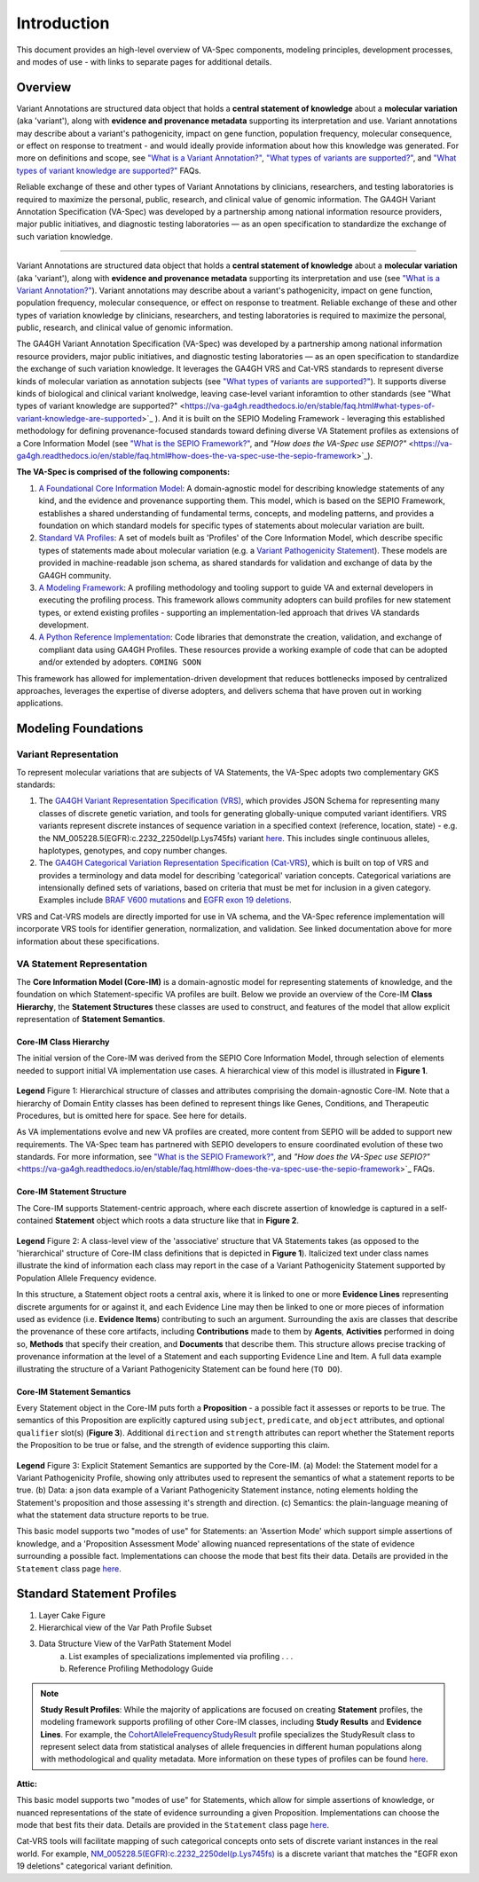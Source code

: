 Introduction
!!!!!!!!!!!!

This document provides an high-level overview of VA-Spec components, modeling principles, development processes, and modes of use - with links to separate pages for additional details.

Overview
########

Variant Annotations are structured data object that holds a **central statement of knowledge** about a **molecular variation** (aka 'variant'), along with **evidence and provenance metadata** supporting its interpretation and use. Variant annotations may describe about a variant's pathogenicity, impact on gene function, population frequency, molecular consequence, or effect on response to treatment - and would ideally provide information about how this knowledge was generated. For more on definitions and scope, see `"What is a Variant Annotation?" <https://va-ga4gh.readthedocs.io/en/stable/faq.html#what-is-a-variant-annotation>`_, `"What types of variants are supported?" <https://va-ga4gh.readthedocs.io/en/stable/faq.html#what-types-of-variants-are-supported>`_, and `"What types of variant knowledge are supported?" <https://va-ga4gh.readthedocs.io/en/stable/faq.html#what-types-of-variant-knowledge-are-supported>`_ FAQs.

Reliable exchange of these and other types of Variant Annotations by clinicians, researchers, and testing laboratories is required to maximize the personal, public, research, and clinical value of genomic information.  The GA4GH Variant Annotation Specification (VA-Spec) was developed by a partnership among national information resource providers, major public initiatives, and diagnostic testing laboratories — as an open specification to standardize the exchange of such variation knowledge.


-------

Variant Annotations are structured data object that holds a **central statement of knowledge** about a **molecular variation** (aka 'variant'), along with **evidence and provenance metadata** supporting its interpretation and use (see `"What is a Variant Annotation?" <https://va-ga4gh.readthedocs.io/en/stable/faq.html#what-is-a-variant-annotation>`_). Variant annotations may describe about a variant's pathogenicity, impact on gene function, population frequency, molecular consequence, or effect on response to treatment. Reliable exchange of these and other types of variation knowledge by clinicians, researchers, and testing laboratories is required to maximize the personal, public, research, and clinical value of genomic information.  

The GA4GH Variant Annotation Specification (VA-Spec) was developed by a partnership among national information resource providers, major public initiatives, and diagnostic testing laboratories — as an open specification to standardize the exchange of such variation knowledge. It leverages the GA4GH VRS and Cat-VRS standards to represent diverse kinds of molecular variation as annotation subjects (see `"What types of variants are supported?" <https://va-ga4gh.readthedocs.io/en/stable/faq.html#what-types-of-variants-are-supported>`_).  It supports diverse kinds of biological and clinical variant knolwedge, leaving case-level variant inforamtion to other standards (see "What types of variant knowledge are supported?" <https://va-ga4gh.readthedocs.io/en/stable/faq.html#what-types-of-variant-knowledge-are-supported>`_ ). And it is built on the SEPIO Modeling Framework - leveraging this established methodology for defining provenance-focused standards toward defining diverse VA Statement profiles as extensions of a Core Information Model (see `"What is the SEPIO Framework?" <https://va-ga4gh.readthedocs.io/en/stable/faq.html#what-is-the-sepio-framework>`_, and `"How does the VA-Spec use SEPIO?"` <https://va-ga4gh.readthedocs.io/en/stable/faq.html#how-does-the-va-spec-use-the-sepio-framework>`_).

**The VA-Spec is comprised of the following components:**

#. `A Foundational Core Information Model <https://va-ga4gh.readthedocs.io/en/latest/core-information-model/index.html>`_: A domain-agnostic model for describing knowledge statements of any kind, and the evidence and provenance supporting them. This model, which is based on the SEPIO Framework, establishes a shared understanding of fundamental terms, concepts, and modeling patterns, and provides a foundation on which standard models for specific types of statements about molecular variation are built.  

#. `Standard VA Profiles <https://va-ga4gh.readthedocs.io/en/latest/standard-profiles/index.html>`_: A set of models built as 'Profiles' of the Core Information Model, which describe specific types of statements made about molecular variation (e.g. a `Variant Pathogenicity Statement <https://va-ga4gh.readthedocs.io/en/stable/standard-profiles/statement-profiles.html#variant-pathogenicity-statement>`_). These models are provided in machine-readable json schema, as shared standards for validation and exchange of data by the GA4GH community. 

#. `A Modeling Framework <https://va-ga4gh.readthedocs.io/en/latest/modeling-framework.html>`_:  A profiling methodology and tooling support to guide VA and external developers in executing the profiling process. This framework allows community adopters can build profiles for new statement types, or extend existing profiles - supporting an implementation-led approach that drives VA standards development.

#. `A Python Reference Implementation <https://va-ga4gh.readthedocs.io/en/stable/reference-implementation.html>`_:  Code libraries that demonstrate the creation, validation, and exchange of compliant data using GA4GH Profiles. These resources provide a working example of code that can be adopted and/or extended by adopters. ``COMING SOON``

This framework has allowed for implementation-driven development that reduces bottlenecks imposed by centralized approaches, leverages the expertise of diverse adopters, and delivers schema that have proven out in working applications.

Modeling Foundations
####################

Variant Representation
@@@@@@@@@@@@@@@@@@@@@@
To represent molecular variations that are subjects of VA Statements, the VA-Spec adopts two complementary GKS standards:

#. The `GA4GH Variant Representation Specification (VRS) <https://vrs.ga4gh.org/en/latest/index.html>`_, which provides JSON Schema for representing many classes of discrete genetic variation, and tools for generating globally-unique computed variant identifiers. VRS variants represent discrete instances of sequence variation in a specified context (reference, location, state) - e.g. the NM_005228.5(EGFR):c.2232_2250del(p.Lys745fs) variant `here <https://www.ncbi.nlm.nih.gov/clinvar/variation/177787/>`_. This includes single continuous alleles, haplotypes, genotypes, and copy number changes.

#. The `GA4GH Categorical Variation Representation Specification (Cat-VRS) <https://github.com/ga4gh/cat-vrs?tab=readme-ov-file>`_, which is built on top of VRS and provides a terminology and data model for describing 'categorical' variation concepts. Categorical variations are intensionally defined sets of variations, based on criteria that must be met for inclusion in a given category. Examples include `BRAF V600 mutations <https://civicdb.org/molecular-profiles/17/summary>`_ and `EGFR exon 19 deletions <https://civicdb.org/molecular-profiles/133/summary>`_. 

VRS and Cat-VRS models are directly imported for use in VA schema, and the VA-Spec reference implementation will incorporate VRS tools for identifier generation, normalization, and validation. See linked documentation above for more information about these specifications.  

VA Statement Representation
@@@@@@@@@@@@@@@@@@@@@@@@@@@

The **Core Information Model (Core-IM)** is a domain-agnostic model for representing statements of knowledge, and the foundation on which Statement-specific VA profiles are built. Below we provide an overview of the Core-IM **Class Hierarchy**, the **Statement Structures** these classes are used to construct, and features of the model that allow explicit representation of **Statement Semantics**. 

Core-IM Class Hierarchy
$$$$$$$$$$$$$$$$$$$$$$$
The initial version of the Core-IM was derived from the SEPIO Core Information Model, through selection of elements needed to support initial VA implementation use cases. A hierarchical view of this model is illustrated in **Figure 1**.

.. core-im-class-hierarchy:

.. figure:: images/core-im-class-hierarchy.PNG

**Legend** Figure 1: Hierarchical structure of classes and attributes comprising the domain-agnostic Core-IM. Note that a hierarchy of Domain Entity classes has been defined to represent things like Genes, Conditions, and Therapeutic Procedures, but is omitted here for space. See here for details. 

As VA implementations evolve and new VA profiles are created, more content from SEPIO will be added to support new requirements. The VA-Spec team has partnered with SEPIO developers to ensure coordinated evolution of these two standards.  For more information, see `"What is the SEPIO Framework?" <https://va-ga4gh.readthedocs.io/en/stable/faq.html#what-is-the-sepio-framework>`_, and `"How does the VA-Spec use SEPIO?"` <https://va-ga4gh.readthedocs.io/en/stable/faq.html#how-does-the-va-spec-use-the-sepio-framework>`_ FAQs.

Core-IM Statement Structure
$$$$$$$$$$$$$$$$$$$$$$$$$$$
The Core-IM supports Statement-centric approach, where each discrete assertion of knowledge is captured in a self-contained **Statement** object which roots a data structure like that in **Figure 2**. 


.. core-im-statement-data-structure:

.. figure:: images/core-im-statement-data-structure.PNG

**Legend** Figure 2: A class-level view of the 'associative' structure that VA Statements takes (as opposed to the 'hierarchical' structure of Core-IM class definitions that is depicted in **Figure 1**). Italicized text under class names illustrate the kind of information each class may report in the case of a Variant Pathogenicity Statement supported by Population Allele Frequency evidence.

In this structure, a Statement object roots a central axis, where it is linked to one or more **Evidence Lines** representing discrete arguments for or against it, and each Evidence Line may then be linked to one or more pieces of information used as evidence (i.e. **Evidence Items**) contributing to such an argument. Surrounding the axis are classes that describe the provenance of these core artifacts, including **Contributions** made to them by **Agents**, **Activities** performed in doing so, **Methods** that specify their creation, and **Documents** that describe them. This structure allows precise tracking of provenance information at the level of a Statement and each supporting Evidence Line and Item. A full data example illustrating the structure of a Variant Pathogenicity Statement can be found here (``TO DO``).

Core-IM Statement Semantics
$$$$$$$$$$$$$$$$$$$$$$$$$$$
Every Statement object in the Core-IM puts forth a **Proposition** - a possible fact it assesses or reports to be true. The semantics of this Proposition are explicitly captured using ``subject``, ``predicate``, and ``object`` attributes, and optional ``qualifier`` slot(s) (**Figure 3**). Additional ``direction`` and ``strength`` attributes can report whether the Statement reports the Proposition to be true or false, and the strength of evidence supporting this claim. 

.. core-im-statement-semantics:

.. figure:: images/core-im-statement-semantics.PNG

**Legend** Figure 3: Explicit Statement Semantics are supported by the Core-IM. (a) Model: the Statement model for a Variant Pathogenicity Profile, showing only attributes used to represent the semantics of what a statement reports to be true. (b) Data: a json data example of a Variant Pathogenicity Statement instance, noting elements holding the Statement's proposition and those assessing it's strength and direction. (c) Semantics: the  plain-language meaning of what the statement data structure reports to be true. 

This basic model supports two "modes of use" for Statements: an 'Assertion Mode' which support simple assertions of knowledge, and a 'Proposition Assessment Mode' allowing nuanced representations of the state of evidence surrounding a possible fact. Implementations can choose the mode that best fits their data. Details are provided in the ``Statement`` class page `here <https://va-ga4gh.readthedocs.io/en/latest/core-information-model/entities/information-entities/statement.html#implementation-guidance>`_. 







Standard Statement Profiles
###########################


1. Layer Cake Figure
2. Hierarchical view of the Var Path Profile Subset
3. Data Structure View of the VarPath Statement Model
    a. List examples of specializations implemented via profiling . . . 
    b. Reference Profiling Methodology Guide










.. note::  **Study Result Profiles**: While the majority of applications are focused on creating **Statement** profiles, the modeling framework supports profiling of other Core-IM classes, including **Study Results** and **Evidence Lines**. For example, the `CohortAlleleFrequencyStudyResult <https://va-ga4gh.readthedocs.io/en/latest/standard-profiles/study-result-profiles.html#cohort-allele-frequency-study-result>`_ profile specializes the StudyResult class to represent select data from statistical analyses of allele frequencies in different human populations along with methodological and quality metadata. More information on these types of profiles can be found `here <https://va-ga4gh.readthedocs.io/en/latest/modeling-framework.html#profiling-methodology>`_.










**Attic:**


This basic model supports two "modes of use" for Statements, which allow for simple assertions of knowledge, or nuanced representations of the state of evidence surrounding a given Proposition. Implementations can choose the mode that best fits their data. Details are provided in the ``Statement`` class page `here <https://va-ga4gh.readthedocs.io/en/latest/core-information-model/entities/information-entities/statement.html#implementation-guidance>`_. 


.. image:: images/annotation-definition.PNG
  :width: 700


Cat-VRS tools will facilitate mapping of such categorical concepts onto sets of discrete variant instances in the real world. For example, `NM_005228.5(EGFR):c.2232_2250del(p.Lys745fs) <https://www.ncbi.nlm.nih.gov/clinvar/variation/177787/>`_ is a discrete variant that matches the "EGFR exon 19 deletions" categorical variant definition.


